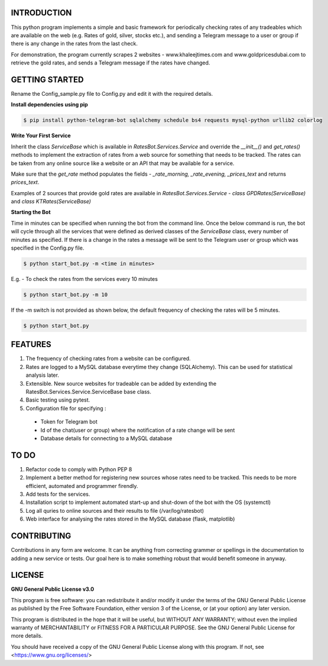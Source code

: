 ============
INTRODUCTION
============
This python program implements a simple and basic framework for periodically checking rates of any tradeables which are available on the web (e.g. Rates of gold, silver, stocks etc.), and sending a Telegram message to a user or group if there is any change in the rates from the last check.

For demonstration, the program currently scrapes 2 websites - www.khaleejtimes.com and www.goldpricesdubai.com to retrieve the gold rates, and sends a Telegram message if the rates have changed.

===============
GETTING STARTED
===============
Rename the Config_sample.py file to Config.py and edit it with the required details.

**Install dependencies using pip**

.. code:: shell

    $ pip install python-telegram-bot sqlalchemy schedule bs4 requests mysql-python urllib2 colorlog

**Write Your First Service**

Inherit the class *ServiceBase* which is available in *RatesBot.Services.Service* and override the *__init__()* and *get_rates()* methods to implement the extraction of rates from a web source for something that needs to be tracked. The rates can be taken from any online source like a website or an API that may be available for a service.

Make sure that the *get_rate* method populates the fields - *_rate_morning, _rate_evening, _prices_text* and returns *prices_text*.

Examples of 2 sources that provide gold rates are available in *RatesBot.Services.Service* - *class GPDRates(ServiceBase)* and *class KTRates(ServiceBase)*

**Starting the Bot**

Time in minutes can be specified when running the bot from the command line. Once the below command is run, the bot will cycle through all the services that were defined as derived classes of the *ServiceBase* class, every number of minutes as specified. If there is a change in the rates a message will be sent to the Telegram user or group which was specified in the Config.py file.

.. code:: shell

    $ python start_bot.py -m <time in minutes>

E.g. - To check the rates from the services every 10 minutes

.. code:: shell

    $ python start_bot.py -m 10
    
If the -m switch is not provided as shown below, the default frequency of checking the rates will be 5 minutes.

.. code:: shell

    $ python start_bot.py

========
FEATURES
========
1. The frequency of checking rates from a website can be configured.
2. Rates are logged to a MySQL database everytime they change (SQLAlchemy). This can be used for statistical analysis later.
3. Extensible. New source websites for tradeable can be added by extending the RatesBot.Services.Service.ServiceBase base class.
4. Basic testing using pytest.
5. Configuration file for specifying :
 - Token for Telegram bot
 - Id of the chat(user or group) where the notification of a rate change will be sent
 - Database details for connecting to a MySQL database

=====
TO DO
=====
1. Refactor code to comply with Python PEP 8
2. Implement a better method for registering new sources whose rates need to be tracked. This needs to be more efficient, automated and programmer firendly.
3. Add tests for the services.
4. Installation script to implement automated start-up and shut-down of the bot with the OS (systemctl)
5. Log all quries to online sources and their results to file (/var/log/ratesbot)
6. Web interface for analysing the rates stored in the MySQL database (flask, matplotlib)

============
CONTRIBUTING
============
Contributions in any form are welcome. It can be anything from correcting grammer or spellings in the documentation to adding a new service or tests. Our goal here is to make something robust that would benefit someone in anyway.

=======
LICENSE
=======

**GNU General Public License v3.0**

This program is free software: you can redistribute it and/or modify it under the terms of the GNU General Public License as published by the Free Software Foundation, either version 3 of the License, or (at your option) any later version.

This program is distributed in the hope that it will be useful, but WITHOUT ANY WARRANTY; without even the implied warranty of MERCHANTABILITY or FITNESS FOR A PARTICULAR PURPOSE.  See the GNU General Public License for more details.

You should have received a copy of the GNU General Public License along with this program.  If not, see <https://www.gnu.org/licenses/>
